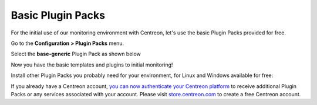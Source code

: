 .. _basic_plugins:

==================
Basic Plugin Packs
==================

For the initial use of our monitoring environment with Centreon, let's use the
basic Plugin Packs provided for free.

Go to the **Configuration > Plugin Packs** menu.

Select the **base-generic** Plugin Pack as shown below

.. image:: /_static/images/quick_start/pp_base_generic.png
    :align: center

Now you have the basic templates and plugins to initial monitoring!

Install other Plugin Packs you probably need for your environment, for Linux and
Windows available for free:

.. image:: /_static/images/quick_start/pp_install_basic.gif
    :align: center

If you already have a Centreon account, `you can now authenticate your Centreon platform 
<https://documentation.centreon.com/docs/plugins-packs/en/latest/installation.html>`_
to receive additional Plugin Packs or any services associated with your account.
Please visit `store.centreon.com <https://store.centreon.com>`_ to create a free 
Centreon account.
